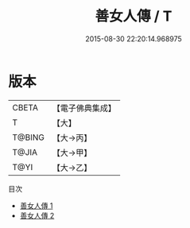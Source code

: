 #+TITLE: 善女人傳 / T

#+DATE: 2015-08-30 22:20:14.968975
* 版本
 |     CBETA|【電子佛典集成】|
 |         T|【大】     |
 |    T@BING|【大→丙】   |
 |     T@JIA|【大→甲】   |
 |      T@YI|【大→乙】   |
目次
 - [[file:KR6r0115_001.txt][善女人傳 1]]
 - [[file:KR6r0115_002.txt][善女人傳 2]]
